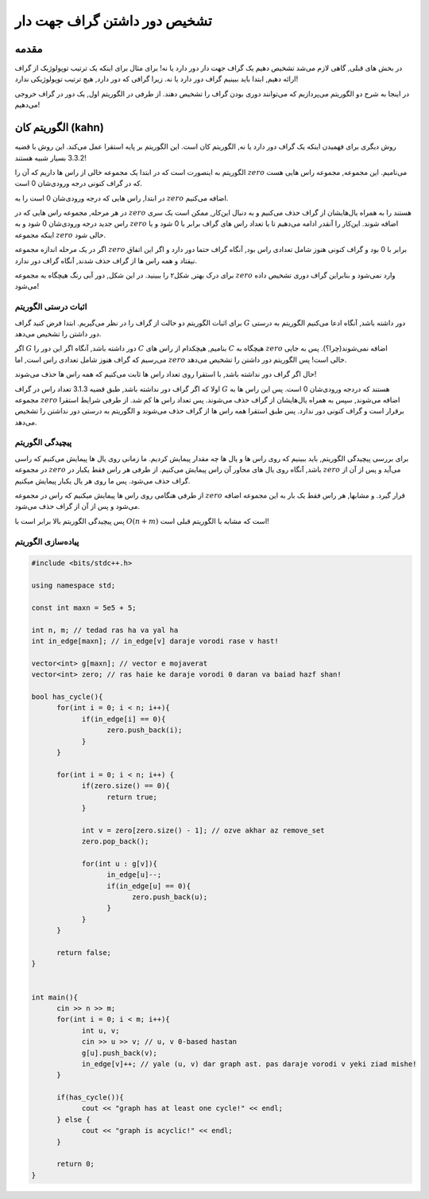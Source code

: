 تشخیص دور داشتن گراف جهت دار
==========================================================
مقدمه
------------------------------------------------
در بخش های قبلی, گاهی لازم می‌شد تشخیص دهیم یک گراف جهت دار دور دارد یا نه! برای مثال برای اینکه یک ترتیب توپولوژیک از گراف ارائه دهیم, ابتدا باید ببینیم گراف دور دارد یا نه. زیرا گرافی که دور دارد, هیچ ترتیب توپولوژیکی ندارد!

در اینجا به شرح دو الگوریتم می‌پردازیم که می‌توانند دوری بودن گراف را تشخیص دهند. از طرفی در الگوریتم اول, یک دور در گراف خروجی می‌دهیم!


الگوریتم کان (kahn)
------------------------------------------------
روش دیگری برای فهمیدن اینکه یک گراف دور دارد یا نه, الگوریتم کان است. این الگوریتم بر پایه استقرا عمل می‌کند. این روش با قضیه 3.3.2 بسیار شبیه هستند!

الگوریتم به اینصورت است که در ابتدا یک مجموعه خالی از راس ها داریم که آن را 
:math:`zero`
می‌نامیم. این مجموعه, مجموعه راس هایی هست که در گراف کنونی درجه ورودی‌شان 0 است.

در ابتدا, راس هایی که درجه ورودی‌شان 0 است را به 
:math:`zero`
اضافه می‌کنیم.

در هر مرحله, مجموعه راس هایی که در 
:math:`zero`
هستند را به همراه یال‌هایشان از گراف حذف می‌کنیم و به دنبال این‌کار, ممکن است یک سری راس جدید درجه ورودی‌شان 0 شود و به 
:math:`zero`
اضافه شوند. این‌کار را آنقدر ادامه می‌دهیم تا یا تعداد راس های گراف برابر با 0 شود و یا اینکه مجموعه 
:math:`zero`
خالی شود.

اگر در یک مرحله اندازه مجموعه
:math:`zero`
برابر با 0 بود و گراف کنونی هنوز شامل تعدادی راس بود, آنگاه گراف حتما دور دارد و اگر این اتفاق نیفتاد و همه راس ها از گراف حذف شدند, آنگاه گراف دور ندارد.

برای درک بهتر, شکل۲ را ببینید. در این شکل, دور آبی رنگ هیچگاه به مجموعه 
:math:`zero`
وارد نمی‌شود و بنابراین گراف دوری تشخیص داده می‌شود!

.. figure:: /_static/kahn.png
   :width: 50%
   :align: center
   :alt: اگه اینترنت یارو آشغال باشه این میاد

اثبات درستی الگوریتم
~~~~~~~~~~~~~~~~~~~~~~~~~~~~~~~~~
برای اثبات الگوریتم دو حالت از گراف را در نظر می‌گیریم. ابتدا فرض کنید گراف 
:math:`G`
دور داشته باشد, آنگاه ادعا می‌کنیم الگوریتم به درستی دور داشتن را تشخیص می‌دهد.

اگر 
:math:`G`
دور داشته باشد, آنگاه اگر این دور را 
:math:`C`
بنامیم, هیچکدام از راس های
:math:`C`
هیچگاه به 
:math:`zero`
اضافه نمی‌شوند(چرا؟). پس به جایی می‌رسیم که گراف هنوز شامل تعدادی راس است, اما 
:math:`zero`
خالی است! پس الگوریتم دور داشتن را تشخیص می‌دهد.

حال اگر گراف دور نداشته باشد, با استقرا روی تعداد راس ها ثابت می‌کنیم که همه راس ها حذف می‌شوند!

اولا که اگر گراف دور نداشته باشد, طبق قضیه 3.1.3 تعداد راس در گراف
:math:`G`
هستند که دردجه ورودی‌شان 0 است. پس این راس ها به مجموعه 
:math:`zero`
اضافه می‌شوند, سپس به همراه یال‌هایشان از گراف حذف می‌شوند. پس تعداد راس ها کم شد. از طرفی شرایط استقرا برقرار است و گراف کنونی دور ندارد. پس طبق استقرا همه راس ها از گراف حذف ‌می‌شوند و الگوریتم به درستی دور نداشتن را تشخیص می‌دهد.

پیچیدگی الگوریتم
~~~~~~~~~~~~~~~~~~~~~~~~~~~~~~~~~
برای بررسی پیچیدگی الگوریتم, باید ببینیم که روی راس ها و یال ها چه مقدار پیمایش کردیم. ما زمانی روی یال ها پیمایش می‌کنیم که راسی در مجموعه
:math:`zero`
باشد, آنگاه روی یال های مجاور آن راس پیمایش می‌کنیم. از طرفی هر راس فقط یکبار در
:math:`zero`
می‌آید و پس از آن از گراف حذف می‌شود. پس ما روی هر یال یکبار پیمایش میکنیم.

از طرفی هنگامی روی راس ها پیمایش میکنیم که  راس در مجموعه
:math:`zero`
قرار گیرد. و مشابها, هر راس فقط یک بار به این مجموعه اضافه می‌شود و پس از آن از گراف حذف می‌شود.

پس پیچیدگی الگوریتم بالا برابر است با
:math:`O(n + m)`
است که مشابه با الگوریتم قبلی است!

پیاده‌سازی الگوریتم
~~~~~~~~~~~~~~~~~~~~~~~~~~~~~~~~~
.. code-block:: cpp

	#include <bits/stdc++.h>

	using namespace std;

	const int maxn = 5e5 + 5;

	int n, m; // tedad ras ha va yal ha
	int in_edge[maxn]; // in_edge[v] daraje vorodi rase v hast!

	vector<int> g[maxn]; // vector e mojaverat
	vector<int> zero; // ras haie ke daraje vorodi 0 daran va baiad hazf shan!

	bool has_cycle(){
	      for(int i = 0; i < n; i++){
		    if(in_edge[i] == 0){
			  zero.push_back(i); 
		    }	   
	      }
	      
	      for(int i = 0; i < n; i++) {
		    if(zero.size() == 0){
			  return true;
		    }

		    int v = zero[zero.size() - 1]; // ozve akhar az remove_set
		    zero.pop_back();
		    
		    for(int u : g[v]){
			  in_edge[u]--;
			  if(in_edge[u] == 0){
				zero.push_back(u);
			  }
		    }
	      }

	      return false;
	}


	int main(){
	      cin >> n >> m;
	      for(int i = 0; i < m; i++){
		    int u, v;
		    cin >> u >> v; // u, v 0-based hastan
		    g[u].push_back(v);
		    in_edge[v]++; // yale (u, v) dar graph ast. pas daraje vorodi v yeki ziad mishe!
	      }

	      if(has_cycle()){
		    cout << "graph has at least one cycle!" << endl;	    
	      } else {
		    cout << "graph is acyclic!" << endl;
	      }
	      
	      return 0;
	}


